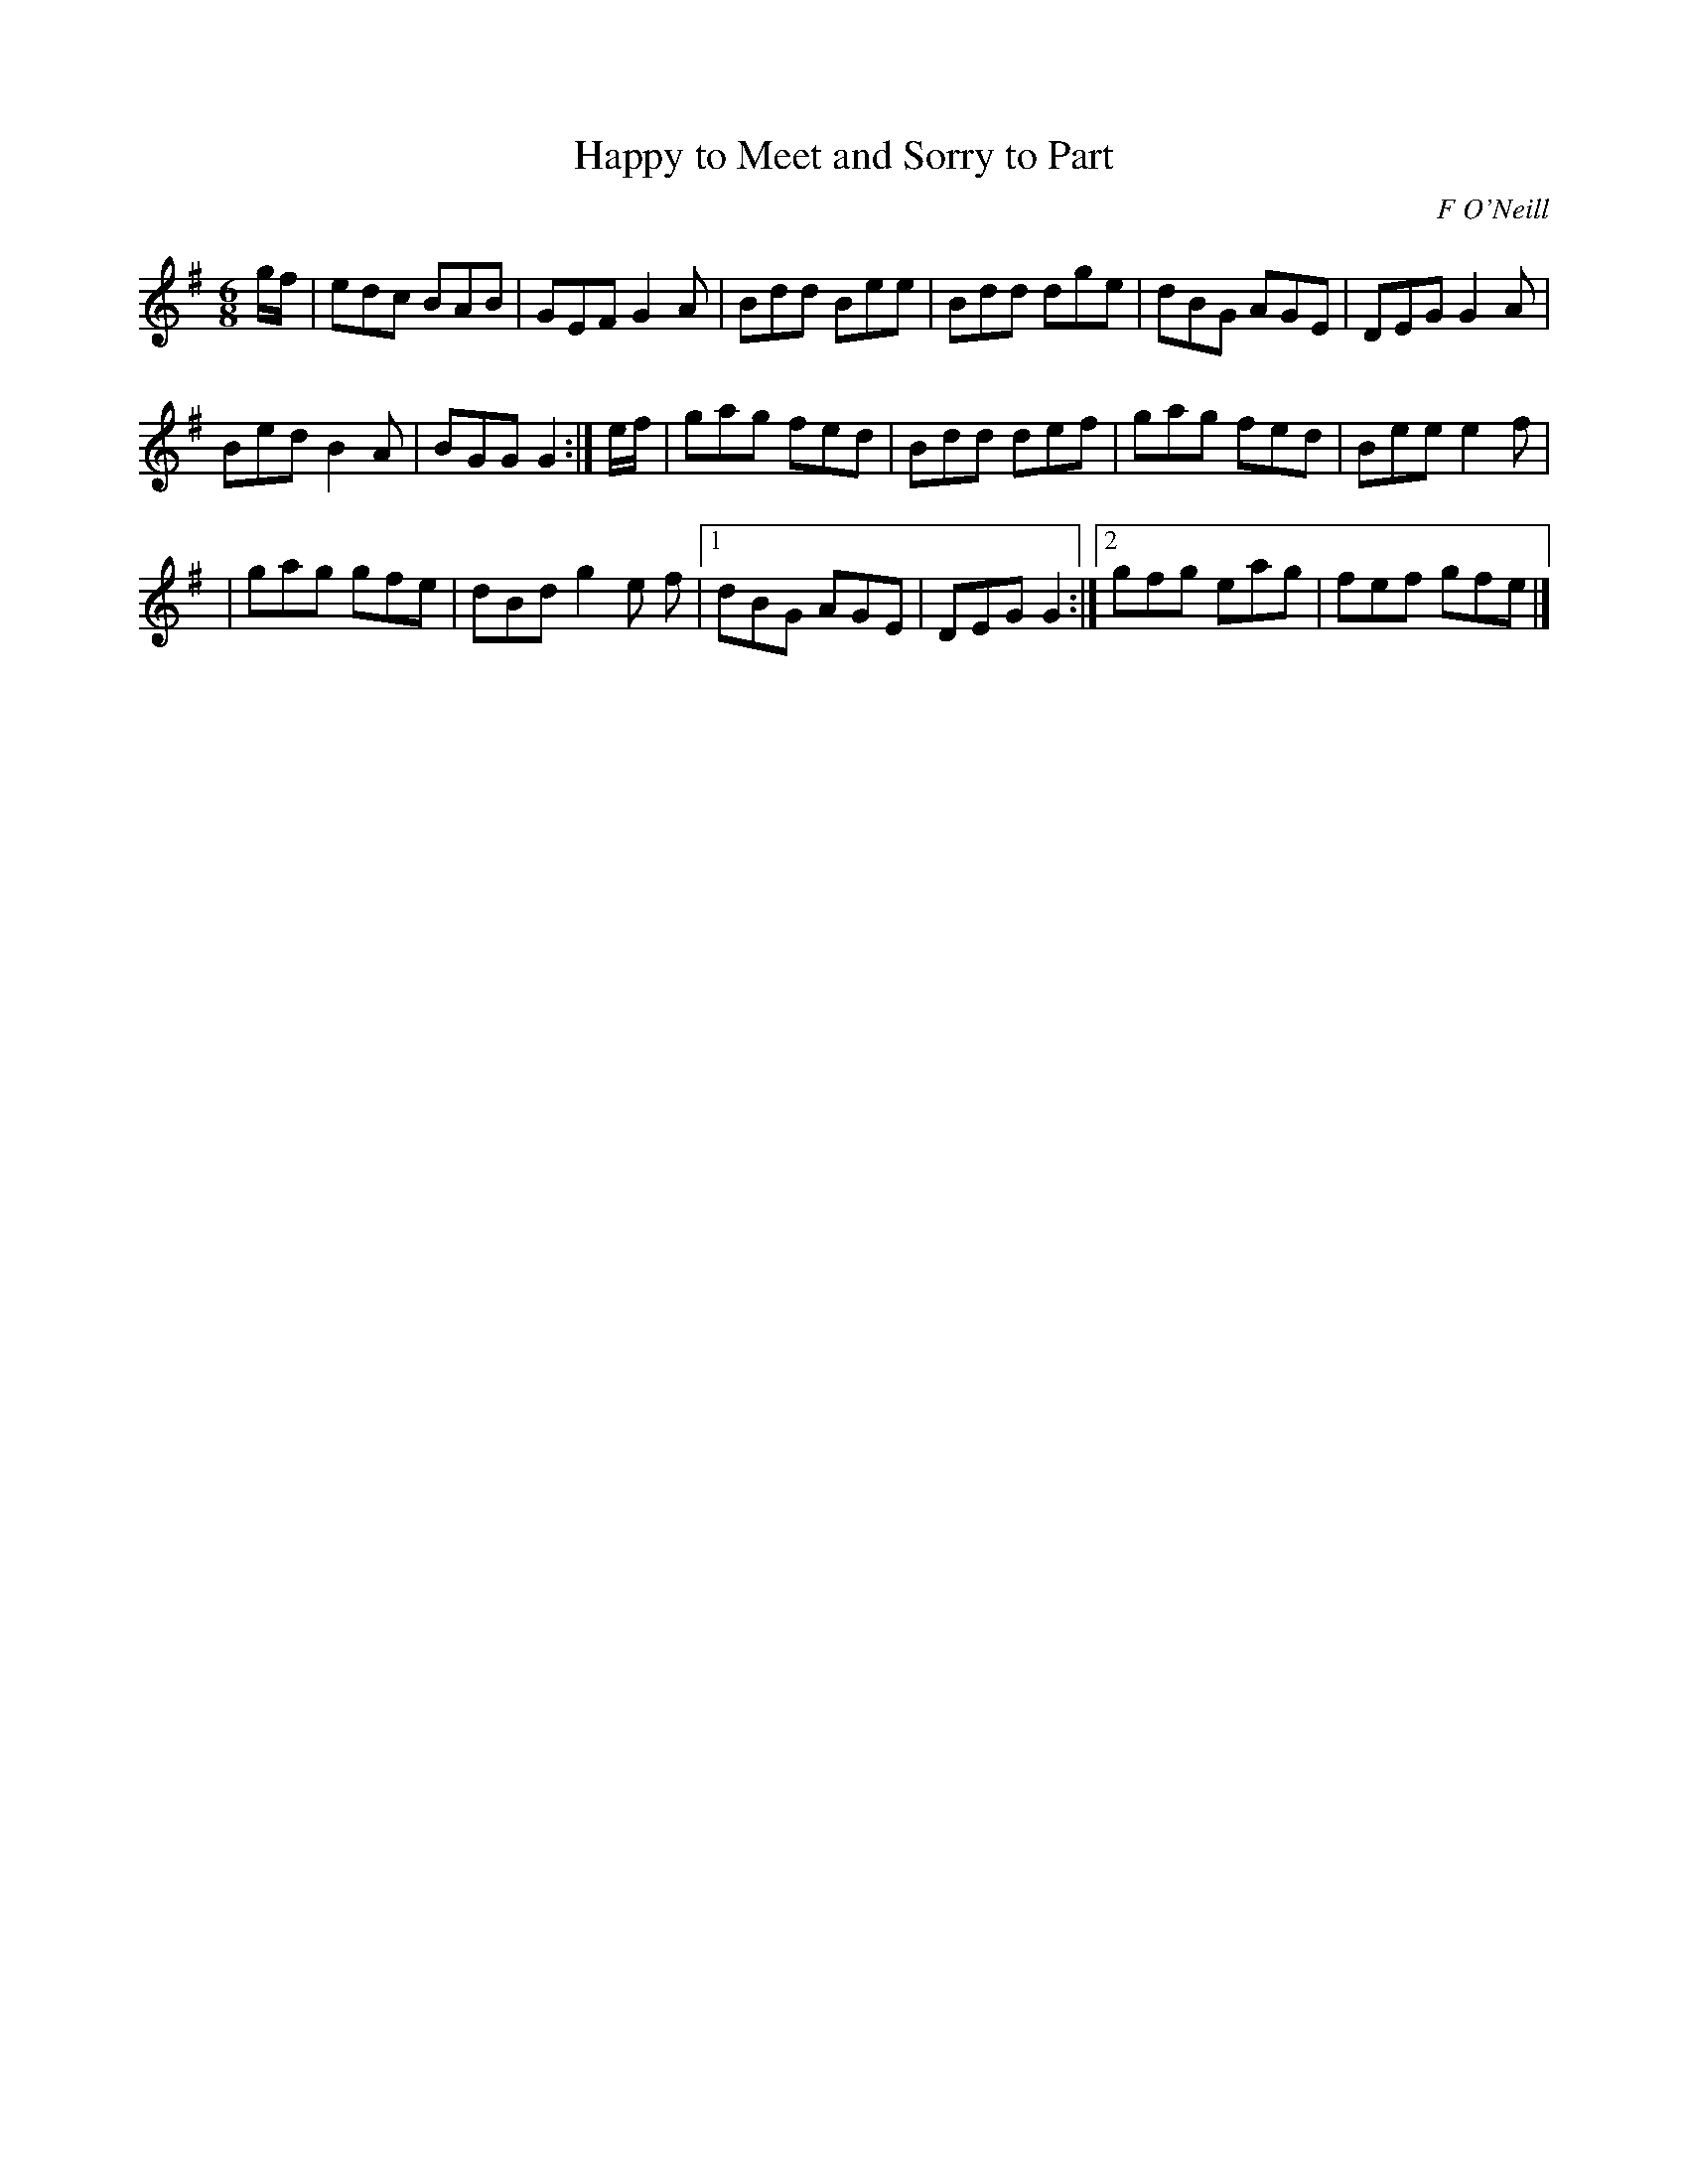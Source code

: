 X:838
T:Happy to Meet and Sorry to Part
C:F O'Neill
B:O'Neill's Music of Ireland
N:O'Neill's - 807
Z:Transcribed by Stephen Foy (shf@access.digex.net)
Z:abc 1.6
Z:Dal Segno above first and last bar-lines.
Z:The 2nd bar of the 3rd line has an extra 1/8 note. In that bar
Z:the note "e" is marked "1st" below the staff, and the note "f"
Z:is marked "2d" above the staff.
R:Jig
M:6/8
K:G
g/f/|edc BAB|GEF G2 A|Bdd Bee|Bdd dge|dBG AGE|DEG G2 A|
Bed B2 A|BGG G2:|e/f/|gag fed|Bdd def|gag fed|Bee e2 f|
|gag gfe|dBd g2 e f|[1 dBG AGE|DEG G2:|[2 gfg eag|fef gfe|]
